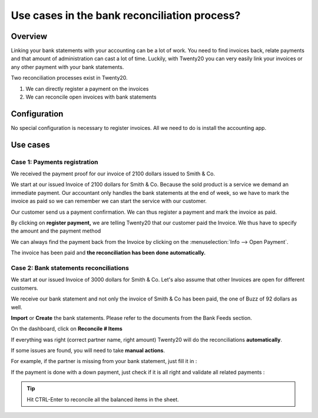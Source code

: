 =============================================
Use cases in the bank reconciliation process?
=============================================

Overview
========

Linking your bank statements with your accounting can be a lot of work.
You need to find invoices back, relate payments and that amount of
administration can cast a lot of time. Luckily, with Twenty20 you can very
easily link your invoices or any other payment with your bank
statements.

Two reconciliation processes exist in Twenty20.

1. We can directly register a payment on the invoices
2. We can reconcile open invoices with bank statements

Configuration
=============

No special configuration is necessary to register invoices. All we need
to do is install the accounting app.

.. image:: media/use01.png
   :align: center

Use cases
=========

Case 1: Payments registration
-----------------------------

We received the payment proof for our invoice of 2100 dollars issued to
Smith & Co.

We start at our issued Invoice of 2100 dollars for Smith & Co. Because the
sold product is a service we demand an immediate payment. Our accountant
only handles the bank statements at the end of week, so we have to mark
the invoice as paid so we can remember we can start the service with our
customer.

Our customer send us a payment confirmation. We can thus register a
payment and mark the invoice as paid.

.. image:: media/use02.png
   :align: center

By clicking on **register payment,** we are telling Twenty20 that our
customer paid the Invoice. We thus have to specify the amount and the
payment method

.. image:: media/use03.png
   :align: center

We can always find the payment back from the Invoice by clicking on the
:menuselection:`Info --> Open Payment`.

.. image:: media/use04.png
   :align: center

The invoice has been paid and **the reconciliation has been done
automatically.**

Case 2: Bank statements reconciliations
---------------------------------------

We start at our issued Invoice of 3000 dollars for Smith & Co. Let's also
assume that other Invoices are open for different customers.

.. image:: media/use05.png
   :align: center

We receive our bank statement and not only the invoice of Smith & Co has
been paid, the one of Buzz of 92 dollars as well.

**Import** or **Create** the bank statements. Please refer to the
documents from the Bank Feeds section.

.. image:: media/use06.png
   :align: center

On the dashboard, click on **Reconcile # Items**

.. image:: media/use07.png
   :align: center

If everything was right (correct partner name, right amount) Twenty20 will
do the reconciliations **automatically**.

.. image:: media/use08.png
   :align: center

If some issues are found, you will need to take **manual actions**.

For example, if the partner is missing from your bank statement, just
fill it in :

.. image:: media/use09.png
   :align: center

If the payment is done with a down payment, just check if it is all
right and validate all related payments :

.. image:: media/use10.png
   :align: center

.. tip::

	Hit CTRL-Enter to reconcile all the balanced items in the sheet.

.. seealso::

	* :doc:`../feeds/ofx`
	* :doc:`../feeds/synchronize`
	* :doc:`../feeds/manual`

